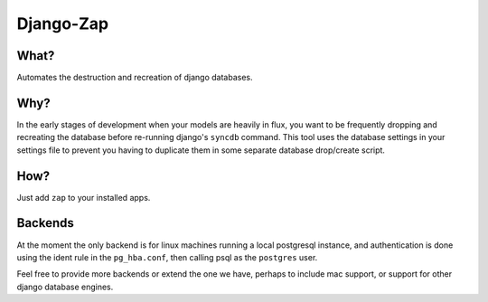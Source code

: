 ==========
Django-Zap
==========

What?
-----

Automates the destruction and recreation of django databases.

Why?
----

In the early stages of development when your models are heavily in flux, you
want to be frequently dropping and recreating the database before re-running
django's ``syncdb`` command. This tool uses the database settings in your
settings file to prevent you having to duplicate them in some separate database
drop/create script.

How?
----

Just add ``zap`` to your installed apps.

Backends
--------

At the moment the only backend is for linux machines running a local postgresql
instance, and authentication is done using the ident rule in the ``pg_hba.conf``,
then calling psql as the ``postgres`` user.

Feel free to provide more backends or extend the one we have, perhaps to include
mac support, or support for other django database engines.
